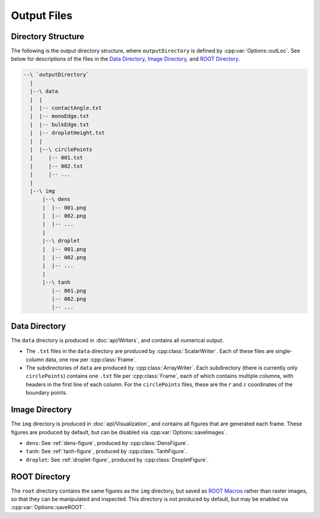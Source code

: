 Output Files
============

Directory Structure
-------------------
The following is the output directory structure,
where ``outputDirectory`` is defined by :cpp:var:`Options::outLoc`.
See below for descriptions of the files
in the `Data Directory`_, `Image Directory`_, and `ROOT Directory`_.

.. code-block:: text

  --\ `outputDirectory`
    |
    |--\ data
    |  |
    |  |-- contactAngle.txt
    |  |-- monoEdge.txt
    |  |-- bulkEdge.txt
    |  |-- dropletHeight.txt
    |  |
    |  |--\ circlePoints
    |     |-- 001.txt
    |     |-- 002.txt
    |     |-- ...
    |
    |--\ img
        |--\ dens
        |  |-- 001.png
        |  |-- 002.png
        |  |-- ...
        |
        |--\ droplet
        |  |-- 001.png
        |  |-- 002.png
        |  |-- ...
        |
        |--\ tanh
           |-- 001.png
           |-- 002.png
           |-- ...


Data Directory
--------------
The ``data`` directory is produced in :doc:`api/Writers`,
and contains all numerical output.

* The ``.txt`` files in the ``data`` directory
  are produced by :cpp:class:`ScalarWriter`.
  Each of these files are single-column data,
  one row per :cpp:class:`Frame`.

* The subdirectories of ``data``
  are produced by :cpp:class:`ArrayWriter`.
  Each subdirectory (there is currently only ``circlePoints``)
  contains one ``.txt`` file per :cpp:class:`Frame`,
  each of which contains multiple columns,
  with headers in the first line of each column.
  For the ``circlePoints`` files, these are the
  :math:`r` and :math:`z` coordinates of the boundary points.

Image Directory
---------------
The ``img`` directory is produced in :doc:`api/Visualization`,
and contains all figures that are generated each frame.
These figures are produced by default,
but can be disabled via :cpp:var:`Options::saveImages`.

* ``dens``: See :ref:`dens-figure`, produced by :cpp:class:`DensFigure`.
* ``tanh``: See :ref:`tanh-figure`, produced by :cpp:class:`TanhFigure`.
* ``droplet``: See :ref:`droplet-figure`, produced by :cpp:class:`DropletFigure`.

ROOT Directory
--------------

The ``root`` directory contains the same figures as the ``img``
directory, but saved as `ROOT Macros`_ rather than raster images,
so that they can be manipulated and inspected.
This directory is not produced by default,
but may be enabled via :cpp:var:`Options::saveROOT`.

.. _`ROOT Macros`: https://root.cern.ch/root/htmldoc/guides/primer/ROOTPrimer.html#root-macros
